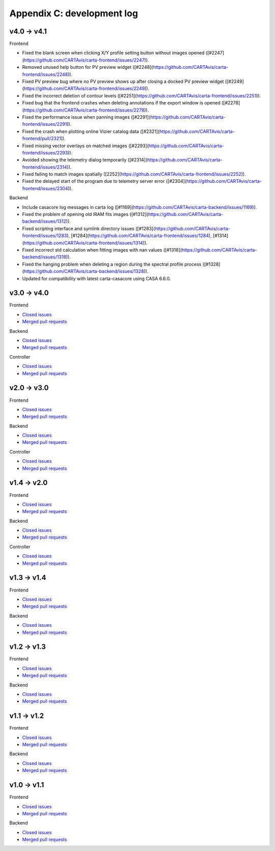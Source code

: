 Appendix C: development log
===========================
v4.0 -> v4.1
^^^^^^^^^^^^
Frontend

* Fixed the blank screen when clicking X/Y profile setting button without images opened ([#2247](https://github.com/CARTAvis/carta-frontend/issues/2247)).
* Removed unused help button for PV preview widget ([#2248](https://github.com/CARTAvis/carta-frontend/issues/2248)).
* Fixed PV preview bug where no PV preview shows up after closing a docked PV preview widget ([#2249](https://github.com/CARTAvis/carta-frontend/issues/2249)).
* Fixed the incorrect deletion of contour levels ([#2251](https://github.com/CARTAvis/carta-frontend/issues/2251)).
* Fixed bug that the frontend crashes when deleting annotations if the export window is opened ([#2278](https://github.com/CARTAvis/carta-frontend/issues/2278)).
* Fixed the performance issue when panning images ([#2291](https://github.com/CARTAvis/carta-frontend/issues/2291)).
* Fixed the crash when plotting online Vizier catalog data ([#2321](https://github.com/CARTAvis/carta-frontend/pull/2321)).
* Fixed missing vector overlays on matched images ([#2293](https://github.com/CARTAvis/carta-frontend/issues/2293)).
* Avoided showing the telemetry dialog temporarily ([#2314](https://github.com/CARTAvis/carta-frontend/issues/2314)).
* Fixed failing to match images spatially ([2252](https://github.com/CARTAvis/carta-frontend/issues/2252)).
* Fixed the delayed start of the program due to telemetry server error ([#2304](https://github.com/CARTAvis/carta-frontend/issues/2304)).

Backend

* Include casacore log messages in carta log ([#1169](https://github.com/CARTAvis/carta-backend/issues/1169)).
* Fixed the problem of opening old IRAM fits images ([#1312](https://github.com/CARTAvis/carta-backend/issues/1312)).
* Fixed scripting interface and symlink directory issues ([#1283](https://github.com/CARTAvis/carta-frontend/issues/1283), [#1284](https://github.com/CARTAvis/carta-frontend/issues/1284), [#1314](https://github.com/CARTAvis/carta-frontend/issues/1314)).
* Fixed incorrect std calculation when fitting images with nan values ([#1318](https://github.com/CARTAvis/carta-backend/issues/1318)).
* Fixed the hanging problem when deleting a region during the spectral profile process ([#1328](https://github.com/CARTAvis/carta-backend/issues/1328)).
* Updated for compatibility with latest carta-casacore using CASA 6.6.0.


v3.0 -> v4.0
^^^^^^^^^^^^
Frontend

* `Closed issues <https://github.com/CARTAvis/carta-frontend/issues?q=is%3Aissue+closed%3A2022-08-23..2023-09-12>`__
* `Merged pull requests <https://github.com/CARTAvis/carta-frontend/issues?q=merged%3A2022-08-23..2023-09-12+>`__

Backend

* `Closed issues <https://github.com/CARTAvis/carta-backend/issues?q=is%3Aissue+closed%3A2022-08-23..2023-09-12+>`__
* `Merged pull requests <https://github.com/CARTAvis/carta-backend/issues?q=merged%3A2022-08-23..2023-09-12+>`__

Controller

* `Closed issues <https://github.com/CARTAvis/carta-controller/issues?q=is%3Aissue+closed%3A2022-08-23..2023-09-12+>`__
* `Merged pull requests <https://github.com/CARTAvis/carta-controller/issues?q=merged%3A2022-08-23..2023-09-12+>`__




v2.0 -> v3.0
^^^^^^^^^^^^
Frontend

* `Closed issues <https://github.com/CARTAvis/carta-frontend/issues?q=is%3Aissue+closed%3A2021-06-07..2022-08-23>`__
* `Merged pull requests <https://github.com/CARTAvis/carta-frontend/issues?q=merged%3A2021-06-07..2022-08-23+>`__

Backend

* `Closed issues <https://github.com/CARTAvis/carta-backend/issues?q=is%3Aissue+closed%3A2021-06-07..2022-08-23+>`__
* `Merged pull requests <https://github.com/CARTAvis/carta-backend/issues?q=merged%3A2021-06-07..2022-08-23+>`__

Controller

* `Closed issues <https://github.com/CARTAvis/carta-controller/issues?q=is%3Aissue+closed%3A2021-06-07..2022-08-23+>`__
* `Merged pull requests <https://github.com/CARTAvis/carta-controller/issues?q=merged%3A2021-06-07..2022-08-23+>`__







v1.4 -> v2.0
^^^^^^^^^^^^
Frontend

* `Closed issues <https://github.com/CARTAvis/carta-frontend/issues?q=is%3Aissue+closed%3A2020-09-17..2021-06-07>`__
* `Merged pull requests <https://github.com/CARTAvis/carta-frontend/issues?q=merged%3A2020-09-17..2021-06-07+>`__

Backend

* `Closed issues <https://github.com/CARTAvis/carta-backend/issues?q=is%3Aissue+closed%3A2020-09-17..2021-06-07+>`__
* `Merged pull requests <https://github.com/CARTAvis/carta-backend/issues?q=merged%3A2020-09-17..2021-06-07+>`__

Controller

* `Closed issues <https://github.com/CARTAvis/carta-controller/issues?q=is%3Aissue+closed%3A2020-09-17..2021-06-07+>`__
* `Merged pull requests <https://github.com/CARTAvis/carta-controller/issues?q=merged%3A2020-09-17..2021-06-07+>`__


v1.3 -> v1.4
^^^^^^^^^^^^
Frontend

* `Closed issues <https://github.com/CARTAvis/carta-frontend/issues?q=is%3Aissue+closed%3A2020-03-31..2020-09-17>`__
* `Merged pull requests <https://github.com/CARTAvis/carta-frontend/issues?q=merged%3A2020-03-31..2020-09-17+>`__

Backend

* `Closed issues <https://github.com/CARTAvis/carta-backend/issues?q=is%3Aissue+closed%3A2020-03-31..2020-09-17+>`__
* `Merged pull requests <https://github.com/CARTAvis/carta-backend/issues?q=merged%3A2020-03-31..2020-09-17+>`__


v1.2 -> v1.3
^^^^^^^^^^^^
Frontend

* `Closed issues <https://github.com/CARTAvis/carta-frontend/issues?q=is%3Aissue+closed%3A2019-08-29..2020-03-31>`__
* `Merged pull requests <https://github.com/CARTAvis/carta-frontend/issues?q=merged%3A2019-08-29..2020-03-31+>`__

Backend

* `Closed issues <https://github.com/CARTAvis/carta-backend/issues?q=is%3Aissue+closed%3A2019-08-29..2020-03-31+>`__
* `Merged pull requests <https://github.com/CARTAvis/carta-backend/issues?q=merged%3A2019-08-29..2020-03-31+>`__


v1.1 -> v1.2
^^^^^^^^^^^^
Frontend

* `Closed issues <https://github.com/CARTAvis/carta-frontend/issues?q=is%3Aissue+closed%3A2019-05-03..2019-08-28>`__
* `Merged pull requests <https://github.com/CARTAvis/carta-frontend/issues?q=merged%3A2019-05-03..2019-08-28+>`__

Backend

* `Closed issues <https://github.com/CARTAvis/carta-backend/issues?q=is%3Aissue+closed%3A2019-05-03..2019-08-28>`__
* `Merged pull requests <https://github.com/CARTAvis/carta-backend/issues?q=merged%3A2019-05-03..2019-08-28+>`__


v1.0 -> v1.1
^^^^^^^^^^^^
Frontend

* `Closed issues <https://github.com/CARTAvis/carta-frontend/issues?q=is%3Aissue+closed%3A2018-12-30..2019-05-02>`__
* `Merged pull requests <https://github.com/CARTAvis/carta-frontend/issues?q=merged%3A2018-12-30..2019-05-02+>`__

Backend

* `Closed issues <https://github.com/CARTAvis/carta-backend/issues?q=is%3Aissue+closed%3A2018-12-30..2019-05-02>`__
* `Merged pull requests <https://github.com/CARTAvis/carta-backend/issues?q=merged%3A2018-12-30..2019-05-02+>`__


